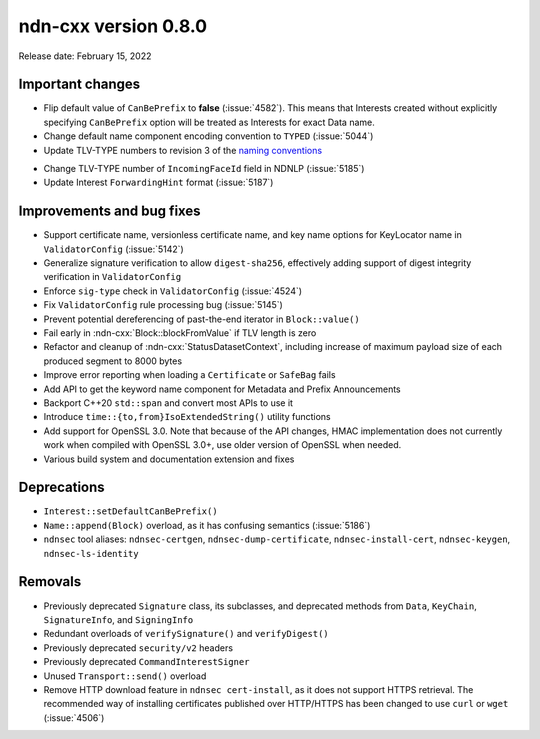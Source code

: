 ndn-cxx version 0.8.0
---------------------

Release date: February 15, 2022

Important changes
^^^^^^^^^^^^^^^^^

- Flip default value of ``CanBePrefix`` to **false** (:issue:`4582`). This means that
  Interests created without explicitly specifying ``CanBePrefix`` option will be treated
  as Interests for exact Data name.

- Change default name component encoding convention to ``TYPED`` (:issue:`5044`)

- Update TLV-TYPE numbers to revision 3 of the `naming conventions`_

.. _naming conventions:
   https://named-data.net/publications/techreports/ndn-tr-22-3-ndn-memo-naming-conventions/

- Change TLV-TYPE number of ``IncomingFaceId`` field in NDNLP (:issue:`5185`)

- Update Interest ``ForwardingHint`` format (:issue:`5187`)

Improvements and bug fixes
^^^^^^^^^^^^^^^^^^^^^^^^^^

- Support certificate name, versionless certificate name, and key name options for
  KeyLocator name in ``ValidatorConfig`` (:issue:`5142`)

- Generalize signature verification to allow ``digest-sha256``, effectively adding
  support of digest integrity verification in ``ValidatorConfig``

- Enforce ``sig-type`` check in ``ValidatorConfig`` (:issue:`4524`)

- Fix ``ValidatorConfig`` rule processing bug (:issue:`5145`)

- Prevent potential dereferencing of past-the-end iterator in ``Block::value()``

- Fail early in :ndn-cxx:`Block::blockFromValue` if TLV length is zero

- Refactor and cleanup of :ndn-cxx:`StatusDatasetContext`, including increase of maximum
  payload size of each produced segment to 8000 bytes

- Improve error reporting when loading a ``Certificate`` or ``SafeBag`` fails

- Add API to get the keyword name component for Metadata and Prefix Announcements

- Backport C++20 ``std::span`` and convert most APIs to use it

- Introduce ``time::{to,from}IsoExtendedString()`` utility functions

- Add support for OpenSSL 3.0. Note that because of the API changes, HMAC implementation
  does not currently work when compiled with OpenSSL 3.0+, use older version of OpenSSL
  when needed.

- Various build system and documentation extension and fixes

Deprecations
^^^^^^^^^^^^

- ``Interest::setDefaultCanBePrefix()``

- ``Name::append(Block)`` overload, as it has confusing semantics (:issue:`5186`)

- ``ndnsec`` tool aliases: ``ndnsec-certgen``, ``ndnsec-dump-certificate``,
  ``ndnsec-install-cert``, ``ndnsec-keygen``, ``ndnsec-ls-identity``

Removals
^^^^^^^^

- Previously deprecated ``Signature`` class, its subclasses, and deprecated methods from
  ``Data``, ``KeyChain``, ``SignatureInfo``, and ``SigningInfo``

- Redundant overloads of ``verifySignature()`` and ``verifyDigest()``

- Previously deprecated ``security/v2`` headers

- Previously deprecated ``CommandInterestSigner``

- Unused ``Transport::send()`` overload

- Remove HTTP download feature in ``ndnsec cert-install``, as it does not support HTTPS
  retrieval.  The recommended way of installing certificates published over HTTP/HTTPS has
  been changed to use ``curl`` or ``wget`` (:issue:`4506`)
